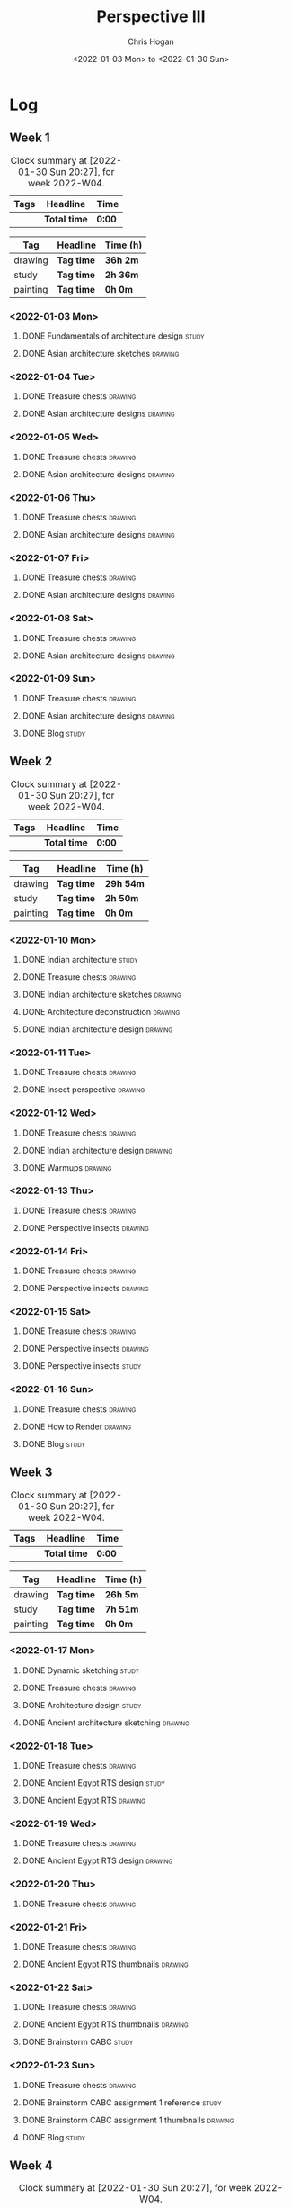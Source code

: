 #+TITLE: Perspective III
#+AUTHOR: Chris Hogan
#+DATE: <2022-01-03 Mon> to <2022-01-30 Sun>
#+STARTUP: nologdone

* Log
** Week 1
  #+BEGIN: clocktable :scope subtree :maxlevel 6 :block thisweek :tags t
  #+CAPTION: Clock summary at [2022-01-30 Sun 20:27], for week 2022-W04.
  | Tags | Headline     | Time   |
  |------+--------------+--------|
  |      | *Total time* | *0:00* |
  #+END:
  
  #+BEGIN: clocktable-by-tag :maxlevel 6 :match ("drawing" "study" "painting")
  | Tag      | Headline   | Time (h) |
  |----------+------------+----------|
  | drawing  | *Tag time* | *36h 2m* |
  |----------+------------+----------|
  | study    | *Tag time* | *2h 36m* |
  |----------+------------+----------|
  | painting | *Tag time* | *0h 0m*  |
  
  #+END:
*** <2022-01-03 Mon>
**** DONE Fundamentals of architecture design                         :study:
     :LOGBOOK:
     CLOCK: [2022-01-03 Mon 07:42]--[2022-01-03 Mon 09:49] =>  2:07
     :END:
**** DONE Asian architecture sketches                               :drawing:
     :LOGBOOK:
     CLOCK: [2022-01-03 Mon 18:21]--[2022-01-03 Mon 21:21] =>  3:00
     CLOCK: [2022-01-03 Mon 13:13]--[2022-01-03 Mon 16:17] =>  3:04
     CLOCK: [2022-01-03 Mon 09:49]--[2022-01-03 Mon 11:40] =>  1:51
     :END:
*** <2022-01-04 Tue>
**** DONE Treasure chests                                           :drawing:
     :LOGBOOK:
     CLOCK: [2022-01-04 Tue 18:09]--[2022-01-04 Tue 19:01] =>  0:52
     :END:
**** DONE Asian architecture designs                                :drawing:
     :LOGBOOK:
     CLOCK: [2022-01-04 Tue 19:03]--[2022-01-04 Tue 21:11] =>  2:08
     :END:
*** <2022-01-05 Wed>
**** DONE Treasure chests                                           :drawing:
     :LOGBOOK:
     CLOCK: [2022-01-05 Wed 20:54]--[2022-01-05 Wed 21:20] =>  0:26
     CLOCK: [2022-01-05 Wed 07:10]--[2022-01-05 Wed 08:10] =>  1:00
     :END:
**** DONE Asian architecture designs                                :drawing:
     :LOGBOOK:
     CLOCK: [2022-01-05 Wed 18:24]--[2022-01-05 Wed 20:53] =>  2:29
     :END:
*** <2022-01-06 Thu>
**** DONE Treasure chests                                           :drawing:
     :LOGBOOK:
     CLOCK: [2022-01-06 Thu 07:10]--[2022-01-06 Thu 08:10] =>  1:00
     :END:
**** DONE Asian architecture designs                                :drawing:
     :LOGBOOK:
     CLOCK: [2022-01-06 Thu 18:00]--[2022-01-06 Thu 21:04] =>  3:04
     :END:
*** <2022-01-07 Fri>
**** DONE Treasure chests                                           :drawing:
     :LOGBOOK:
     CLOCK: [2022-01-07 Fri 18:03]--[2022-01-07 Fri 19:22] =>  1:19
     CLOCK: [2022-01-07 Fri 07:10]--[2022-01-07 Fri 08:10] =>  1:00
     :END:
**** DONE Asian architecture designs                                :drawing:
     :LOGBOOK:
     CLOCK: [2022-01-07 Fri 19:23]--[2022-01-07 Fri 20:57] =>  1:34
     :END:
*** <2022-01-08 Sat>
**** DONE Treasure chests                                           :drawing:
     :LOGBOOK:
     CLOCK: [2022-01-08 Sat 19:45]--[2022-01-08 Sat 21:16] =>  1:31
     CLOCK: [2022-01-08 Sat 13:26]--[2022-01-08 Sat 16:14] =>  2:48
     CLOCK: [2022-01-08 Sat 08:59]--[2022-01-08 Sat 10:51] =>  1:52
     :END:
**** DONE Asian architecture designs                                :drawing:
     :LOGBOOK:
     CLOCK: [2022-01-08 Sat 13:16]--[2022-01-08 Sat 13:26] =>  0:10
     CLOCK: [2022-01-08 Sat 10:51]--[2022-01-08 Sat 12:00] =>  1:09
     :END:
*** <2022-01-09 Sun>
**** DONE Treasure chests                                           :drawing:
     :LOGBOOK:
     CLOCK: [2022-01-09 Sun 12:03]--[2022-01-09 Sun 12:19] =>  0:16
     CLOCK: [2022-01-09 Sun 09:30]--[2022-01-09 Sun 11:08] =>  1:38
     :END:
**** DONE Asian architecture designs                                :drawing:
     :LOGBOOK:
     CLOCK: [2022-01-09 Sun 18:14]--[2022-01-09 Sun 19:30] =>  1:16
     CLOCK: [2022-01-09 Sun 12:20]--[2022-01-09 Sun 14:55] =>  2:35
     :END:
**** DONE Blog                                                        :study:
     :LOGBOOK:
     CLOCK: [2022-01-09 Sun 19:33]--[2022-01-09 Sun 20:02] =>  0:29
     :END:
** Week 2
  #+BEGIN: clocktable :scope subtree :maxlevel 6 :block thisweek :tags t
  #+CAPTION: Clock summary at [2022-01-30 Sun 20:27], for week 2022-W04.
  | Tags | Headline     | Time   |
  |------+--------------+--------|
  |      | *Total time* | *0:00* |
  #+END:
  
  #+BEGIN: clocktable-by-tag :maxlevel 6 :match ("drawing" "study" "painting")
  | Tag      | Headline   | Time (h)  |
  |----------+------------+-----------|
  | drawing  | *Tag time* | *29h 54m* |
  |----------+------------+-----------|
  | study    | *Tag time* | *2h 50m*  |
  |----------+------------+-----------|
  | painting | *Tag time* | *0h 0m*   |
  
  #+END:
*** <2022-01-10 Mon>
**** DONE Indian architecture                                         :study:
     :LOGBOOK:
     CLOCK: [2022-01-10 Mon 07:36]--[2022-01-10 Mon 08:54] =>  1:18
     :END:
**** DONE Treasure chests                                           :drawing:
     :LOGBOOK:
     CLOCK: [2022-01-10 Mon 08:55]--[2022-01-10 Mon 10:22] =>  1:27
     :END:
**** DONE Indian architecture sketches                              :drawing:
     :LOGBOOK:
     CLOCK: [2022-01-10 Mon 13:23]--[2022-01-10 Mon 16:15] =>  2:52
     CLOCK: [2022-01-10 Mon 10:22]--[2022-01-10 Mon 11:41] =>  1:19
     :END:
**** DONE Architecture deconstruction                               :drawing:
     :LOGBOOK:
     CLOCK: [2022-01-10 Mon 18:11]--[2022-01-10 Mon 18:30] =>  0:19
     :END:
**** DONE Indian architecture design                                :drawing:
     :LOGBOOK:
     CLOCK: [2022-01-10 Mon 18:30]--[2022-01-10 Mon 21:07] =>  2:37
     :END:
*** <2022-01-11 Tue>
**** DONE Treasure chests                                           :drawing:
     :LOGBOOK:
     CLOCK: [2022-01-11 Tue 18:12]--[2022-01-11 Tue 19:03] =>  0:51
     :END:
**** DONE Insect perspective                                        :drawing:
     :LOGBOOK:
     CLOCK: [2022-01-11 Tue 19:03]--[2022-01-11 Tue 20:09] =>  1:06
     :END:
*** <2022-01-12 Wed>
**** DONE Treasure chests                                           :drawing:
     :LOGBOOK:
     CLOCK: [2022-01-12 Wed 18:31]--[2022-01-12 Wed 19:20] =>  0:49
     :END:
**** DONE Indian architecture design                                :drawing:
     :LOGBOOK:
     CLOCK: [2022-01-12 Wed 19:20]--[2022-01-12 Wed 20:35] =>  1:15
     :END:
**** DONE Warmups                                                   :drawing:
     :LOGBOOK:
     CLOCK: [2022-01-12 Wed 20:35]--[2022-01-12 Wed 21:01] =>  0:26
     :END:
*** <2022-01-13 Thu>
**** DONE Treasure chests                                           :drawing:
     :LOGBOOK:
     CLOCK: [2022-01-13 Thu 18:12]--[2022-01-13 Thu 19:05] =>  0:53
     :END:
**** DONE Perspective insects                                       :drawing:
     :LOGBOOK:
     CLOCK: [2022-01-13 Thu 20:50]--[2022-01-13 Thu 21:10] =>  0:20
     CLOCK: [2022-01-13 Thu 19:05]--[2022-01-13 Thu 20:32] =>  1:27
     :END:
*** <2022-01-14 Fri>
**** DONE Treasure chests                                           :drawing:
     :LOGBOOK:
     CLOCK: [2022-01-14 Fri 19:09]--[2022-01-14 Fri 19:58] =>  0:49
     :END:
**** DONE Perspective insects                                       :drawing:
     :LOGBOOK:
     CLOCK: [2022-01-14 Fri 19:58]--[2022-01-14 Fri 21:08] =>  1:10
     :END:
*** <2022-01-15 Sat>
**** DONE Treasure chests                                           :drawing:
     :LOGBOOK:
     CLOCK: [2022-01-15 Sat 08:50]--[2022-01-15 Sat 09:51] =>  1:01
     :END:
**** DONE Perspective insects                                       :drawing:
     :LOGBOOK:
     CLOCK: [2022-01-15 Sat 19:30]--[2022-01-15 Sat 21:07] =>  1:37
     CLOCK: [2022-01-15 Sat 14:06]--[2022-01-15 Sat 16:10] =>  2:04
     CLOCK: [2022-01-15 Sat 09:51]--[2022-01-15 Sat 11:57] =>  2:06
     :END:
**** DONE Perspective insects                                         :study: 
     :LOGBOOK:
     CLOCK: [2022-01-15 Sat 18:30]--[2022-01-15 Sat 19:30] =>  1:00
     :END:
*** <2022-01-16 Sun>
**** DONE Treasure chests                                           :drawing:
     :LOGBOOK:
     CLOCK: [2022-01-16 Sun 09:06]--[2022-01-16 Sun 10:13] =>  1:07
     :END:
**** DONE How to Render                                             :drawing:
     :LOGBOOK:
     CLOCK: [2022-01-16 Sun 19:03]--[2022-01-16 Sun 19:45] =>  0:42
     CLOCK: [2022-01-16 Sun 13:05]--[2022-01-16 Sun 15:00] =>  1:55
     CLOCK: [2022-01-16 Sun 10:13]--[2022-01-16 Sun 11:55] =>  1:42
     :END:
**** DONE Blog                                                        :study:
     :LOGBOOK:
     CLOCK: [2022-01-16 Sun 19:45]--[2022-01-16 Sun 20:17] =>  0:32
     :END:
** Week 3
  #+BEGIN: clocktable :scope subtree :maxlevel 6 :block thisweek :tags t
  #+CAPTION: Clock summary at [2022-01-30 Sun 20:27], for week 2022-W04.
  | Tags | Headline     | Time   |
  |------+--------------+--------|
  |      | *Total time* | *0:00* |
  #+END:
  
  #+BEGIN: clocktable-by-tag :maxlevel 6 :match ("drawing" "study" "painting")
  | Tag      | Headline   | Time (h) |
  |----------+------------+----------|
  | drawing  | *Tag time* | *26h 5m* |
  |----------+------------+----------|
  | study    | *Tag time* | *7h 51m* |
  |----------+------------+----------|
  | painting | *Tag time* | *0h 0m*  |
  
  #+END:
*** <2022-01-17 Mon>
**** DONE Dynamic sketching                                           :study:
     :LOGBOOK:
     CLOCK: [2022-01-17 Mon 08:42]--[2022-01-17 Mon 08:55] =>  0:13
     :END:
**** DONE Treasure chests                                           :drawing:
     :LOGBOOK:
     CLOCK: [2022-01-17 Mon 08:55]--[2022-01-17 Mon 10:13] =>  1:18
     :END:
**** DONE Architecture design                                         :study: 
     :LOGBOOK:
     CLOCK: [2022-01-17 Mon 10:18]--[2022-01-17 Mon 10:45] =>  0:27
     :END:
**** DONE Ancient architecture sketching                            :drawing:
     :LOGBOOK:
     CLOCK: [2022-01-17 Mon 18:08]--[2022-01-17 Mon 21:13] =>  3:05
     CLOCK: [2022-01-17 Mon 13:25]--[2022-01-17 Mon 16:02] =>  2:37
     CLOCK: [2022-01-17 Mon 10:45]--[2022-01-17 Mon 11:40] =>  0:55
     :END:
*** <2022-01-18 Tue>
**** DONE Treasure chests                                           :drawing:
     :LOGBOOK:
     CLOCK: [2022-01-18 Tue 18:11]--[2022-01-18 Tue 18:24] =>  0:13
     CLOCK: [2022-01-18 Tue 07:10]--[2022-01-18 Tue 07:55] =>  0:45
     :END:
**** DONE Ancient Egypt RTS design                                    :study: 
     :LOGBOOK:
     CLOCK: [2022-01-18 Tue 18:28]--[2022-01-18 Tue 19:40] =>  1:12
     :END:
**** DONE Ancient Egypt RTS                                         :drawing:
     :LOGBOOK:
     CLOCK: [2022-01-18 Tue 19:40]--[2022-01-18 Tue 21:10] =>  1:30
     :END:
*** <2022-01-19 Wed>
**** DONE Treasure chests                                           :drawing:
     :LOGBOOK:
     CLOCK: [2022-01-19 Wed 18:17]--[2022-01-19 Wed 19:27] =>  1:10
     :END:
**** DONE Ancient Egypt RTS design                                  :drawing:
     :LOGBOOK:
     CLOCK: [2022-01-19 Wed 19:44]--[2022-01-19 Wed 21:17] =>  1:33
     :END:
*** <2022-01-20 Thu>
**** DONE Treasure chests                                           :drawing:
     :LOGBOOK:
     CLOCK: [2022-01-20 Thu 18:17]--[2022-01-20 Thu 19:49] =>  1:32
     :END:
*** <2022-01-21 Fri>
**** DONE Treasure chests                                           :drawing:
     :LOGBOOK:
     CLOCK: [2022-01-21 Fri 18:11]--[2022-01-21 Fri 18:24] =>  0:13
     CLOCK: [2022-01-21 Fri 07:10]--[2022-01-21 Fri 08:10] =>  1:00
     :END:
**** DONE Ancient Egypt RTS thumbnails                              :drawing:
     :LOGBOOK:
     CLOCK: [2022-01-21 Fri 18:28]--[2022-01-21 Fri 20:37] =>  2:09
     :END:
*** <2022-01-22 Sat>
**** DONE Treasure chests                                           :drawing:
     :LOGBOOK:
     CLOCK: [2022-01-22 Sat 08:35]--[2022-01-22 Sat 09:19] =>  0:44
     :END:
**** DONE Ancient Egypt RTS thumbnails                              :drawing:
     :LOGBOOK:
     CLOCK: [2022-01-22 Sat 18:28]--[2022-01-22 Sat 20:41] =>  2:13
     CLOCK: [2022-01-22 Sat 09:20]--[2022-01-22 Sat 11:23] =>  2:03
     :END:
**** DONE Brainstorm CABC                                             :study: 
     :LOGBOOK:
     CLOCK: [2022-01-22 Sat 12:00]--[2022-01-22 Sat 15:02] =>  3:02
     :END:
*** <2022-01-23 Sun>
**** DONE Treasure chests                                           :drawing:
     :LOGBOOK:
     CLOCK: [2022-01-23 Sun 08:52]--[2022-01-23 Sun 10:01] =>  1:09
     :END:
**** DONE Brainstorm CABC assignment 1 reference                      :study: 
     :LOGBOOK:
     CLOCK: [2022-01-23 Sun 13:07]--[2022-01-23 Sun 14:33] =>  1:26
     CLOCK: [2022-01-23 Sun 10:58]--[2022-01-23 Sun 11:49] =>  0:51
     :END:
**** DONE Brainstorm CABC assignment 1 thumbnails                   :drawing: 
     :LOGBOOK:
     CLOCK: [2022-01-23 Sun 18:09]--[2022-01-23 Sun 19:40] =>  1:31
     CLOCK: [2022-01-23 Sun 14:34]--[2022-01-23 Sun 14:59] =>  0:25
     :END:
**** DONE Blog                                                        :study:
     :LOGBOOK:
     CLOCK: [2022-01-23 Sun 19:41]--[2022-01-23 Sun 20:21] =>  0:40
     :END:
** Week 4
  #+BEGIN: clocktable :scope subtree :maxlevel 6 :block thisweek :tags t
  #+CAPTION: Clock summary at [2022-01-30 Sun 20:27], for week 2022-W04.
  | Tags    | Headline                                        | Time    |       |      |      |
  |---------+-------------------------------------------------+---------+-------+------+------|
  |         | *Total time*                                    | *31:06* |       |      |      |
  |---------+-------------------------------------------------+---------+-------+------+------|
  |         | \_  Week 4                                      |         | 31:06 |      |      |
  |         | \_    <2022-01-24 Mon>                          |         |       | 8:23 |      |
  | drawing | \_      Treasure chests                         |         |       |      | 1:08 |
  | drawing | \_      Brainstorm CABC assignment 1 thumbnails |         |       |      | 7:15 |
  |         | \_    <2022-01-25 Tue>                          |         |       | 3:02 |      |
  | drawing | \_      Treasure chests                         |         |       |      | 0:59 |
  | drawing | \_      Brainstorm CABC assignment 1 sketches   |         |       |      | 2:03 |
  |         | \_    <2022-01-26 Wed>                          |         |       | 3:00 |      |
  | drawing | \_      Treasure chests                         |         |       |      | 1:08 |
  | drawing | \_      Brainstorm CABC assignment 1 sketches   |         |       |      | 1:52 |
  |         | \_    <2022-01-27 Thu>                          |         |       | 2:56 |      |
  | drawing | \_      Treasure chests                         |         |       |      | 1:00 |
  | drawing | \_      Brainstorm CABC assignment 1 sketches   |         |       |      | 1:56 |
  |         | \_    <2022-01-28 Fri>                          |         |       | 2:54 |      |
  | drawing | \_      Treasure chests                         |         |       |      | 0:16 |
  | drawing | \_      Brainstorm CABC assignment 1 sketches   |         |       |      | 2:38 |
  |         | \_    <2022-01-29 Sat>                          |         |       | 7:59 |      |
  | drawing | \_      Treasure chest                          |         |       |      | 2:17 |
  | study   | \_      Plan next unit                          |         |       |      | 0:31 |
  | study   | \_      Brainstorm CABC week 2                  |         |       |      | 3:41 |
  | study   | \_      Brainstorm CABC assignment 2 reference  |         |       |      | 0:18 |
  | drawing | \_      Brainstorm CABC assignment 2 sketches   |         |       |      | 1:12 |
  |         | \_    <2022-01-30 Sun>                          |         |       | 2:52 |      |
  | drawing | \_      Warmup                                  |         |       |      | 2:21 |
  | study   | \_      Blog                                    |         |       |      | 0:31 |
  #+END:
  
  #+BEGIN: clocktable-by-tag :maxlevel 6 :match ("drawing" "study" "painting")
  | Tag      | Headline   | Time (h) |
  |----------+------------+----------|
  | drawing  | *Tag time* | *26h 5m* |
  |----------+------------+----------|
  | study    | *Tag time* | *5h 1m*  |
  |----------+------------+----------|
  | painting | *Tag time* | *0h 0m*  |
  
  #+END:
*** <2022-01-24 Mon>
**** DONE Treasure chests                                           :drawing:
     :LOGBOOK:
     CLOCK: [2022-01-24 Mon 08:10]--[2022-01-24 Mon 09:18] =>  1:08
     :END:
**** DONE Brainstorm CABC assignment 1 thumbnails                   :drawing:
     :LOGBOOK:
     CLOCK: [2022-01-24 Mon 18:08]--[2022-01-24 Mon 20:27] =>  2:19
     CLOCK: [2022-01-24 Mon 13:34]--[2022-01-24 Mon 16:10] =>  2:36
     CLOCK: [2022-01-24 Mon 09:20]--[2022-01-24 Mon 11:40] =>  2:20
     :END:
*** <2022-01-25 Tue>
**** DONE Treasure chests                                           :drawing:
     :LOGBOOK:
     CLOCK: [2022-01-25 Tue 18:03]--[2022-01-25 Tue 19:02] =>  0:59
     :END:
**** DONE Brainstorm CABC assignment 1 sketches                     :drawing:
     :LOGBOOK:
     CLOCK: [2022-01-25 Tue 19:02]--[2022-01-25 Tue 21:05] =>  2:03
     :END:
*** <2022-01-26 Wed>
**** DONE Treasure chests                                           :drawing:
     :LOGBOOK:
     CLOCK: [2022-01-26 Wed 18:07]--[2022-01-26 Wed 19:15] =>  1:08
     :END:
**** DONE Brainstorm CABC assignment 1 sketches                     :drawing:
     :LOGBOOK:
     CLOCK: [2022-01-26 Wed 19:15]--[2022-01-26 Wed 21:07] =>  1:52
     :END:
*** <2022-01-27 Thu>
**** DONE Treasure chests                                           :drawing:
     :LOGBOOK:
     CLOCK: [2022-01-27 Thu 18:00]--[2022-01-27 Thu 19:00] =>  1:00
     :END:
**** DONE Brainstorm CABC assignment 1 sketches                     :drawing:
     :LOGBOOK:
     CLOCK: [2022-01-27 Thu 19:00]--[2022-01-27 Thu 20:56] =>  1:56
     :END:
*** <2022-01-28 Fri>
**** DONE Treasure chests                                           :drawing:
     :LOGBOOK:
     CLOCK: [2022-01-28 Fri 20:55]--[2022-01-28 Fri 21:11] =>  0:16
     :END:
**** DONE Brainstorm CABC assignment 1 sketches                     :drawing:
     :LOGBOOK:
     CLOCK: [2022-01-28 Fri 18:17]--[2022-01-28 Fri 20:55] =>  2:38
     :END:
*** <2022-01-29 Sat>
**** DONE Treasure chest                                            :drawing:
     :LOGBOOK:
     CLOCK: [2022-01-29 Sat 08:45]--[2022-01-29 Sat 11:02] =>  2:17
     :END:
**** DONE Plan next unit                                              :study:
     :LOGBOOK:
     CLOCK: [2022-01-29 Sat 18:28]--[2022-01-29 Sat 18:43] =>  0:15
     CLOCK: [2022-01-29 Sat 11:02]--[2022-01-29 Sat 11:18] =>  0:16
     :END:
**** DONE Brainstorm CABC week 2                                      :study:
     :LOGBOOK:
     CLOCK: [2022-01-29 Sat 12:00]--[2022-01-29 Sat 15:41] =>  3:41
     :END:
**** DONE Brainstorm CABC assignment 2 reference                      :study:
     :LOGBOOK:
     CLOCK: [2022-01-29 Sat 18:43]--[2022-01-29 Sat 19:01] =>  0:18
     :END:
**** DONE Brainstorm CABC assignment 2 sketches                     :drawing:
     :LOGBOOK:
     CLOCK: [2022-01-29 Sat 19:01]--[2022-01-29 Sat 20:13] =>  1:12
     :END:
*** <2022-01-30 Sun>
**** DONE Warmup                                                    :drawing:
     :LOGBOOK:
     CLOCK: [2022-01-30 Sun 09:09]--[2022-01-30 Sun 11:30] =>  2:21
     :END:
**** DONE Blog                                                        :study:
     :LOGBOOK:
     CLOCK: [2022-01-30 Sun 19:56]--[2022-01-30 Sun 20:27] =>  0:31
     :END:

